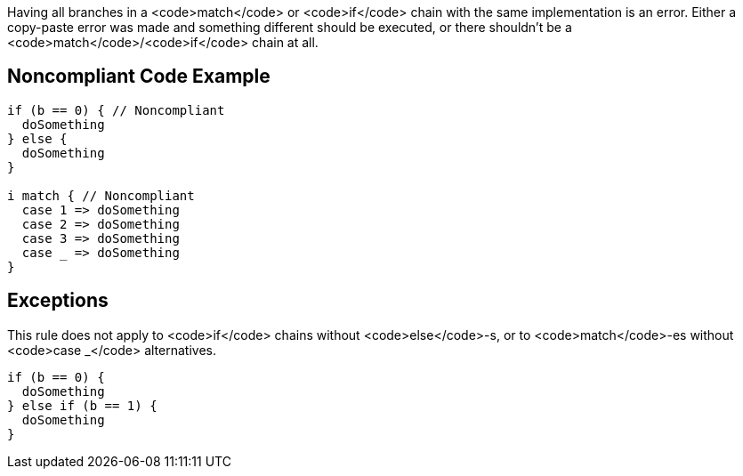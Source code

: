 Having all branches in a <code>match</code> or <code>if</code> chain with the same implementation is an error. Either a copy-paste error was made and something different should be executed, or there shouldn't be a <code>match</code>/<code>if</code> chain at all.

== Noncompliant Code Example

----
if (b == 0) { // Noncompliant
  doSomething
} else {
  doSomething
}

i match { // Noncompliant
  case 1 => doSomething
  case 2 => doSomething
  case 3 => doSomething
  case _ => doSomething
}
----

== Exceptions

This rule does not apply to <code>if</code> chains without <code>else</code>-s, or to <code>match</code>-es without <code>case _</code> alternatives.

----
if (b == 0) {
  doSomething
} else if (b == 1) {
  doSomething
}
----
